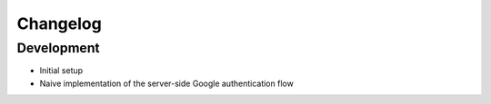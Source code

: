 Changelog
=========

Development
-----------

* Initial setup
* Naive implementation of the server-side Google authentication flow
